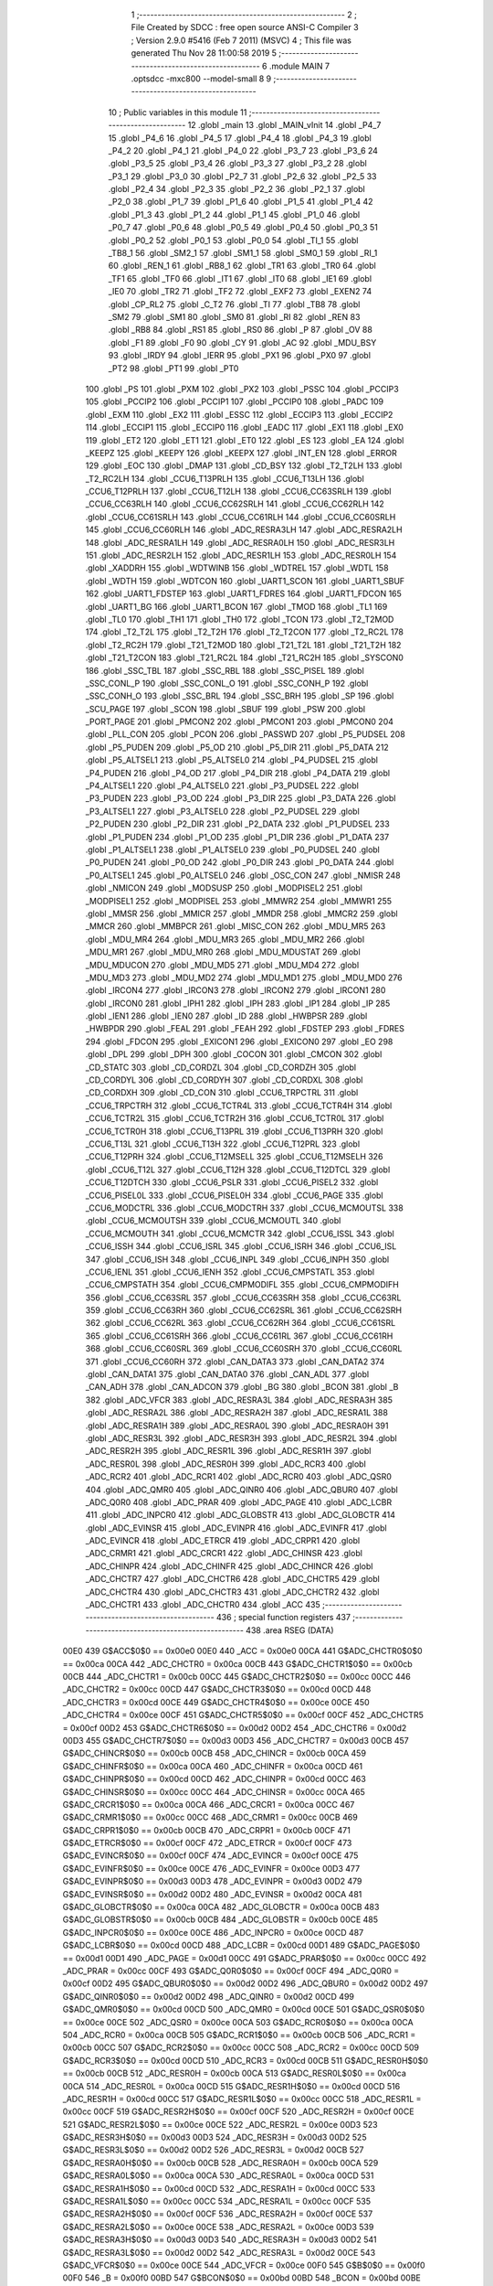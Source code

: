                               1 ;--------------------------------------------------------
                              2 ; File Created by SDCC : free open source ANSI-C Compiler
                              3 ; Version 2.9.0 #5416 (Feb  7 2011) (MSVC)
                              4 ; This file was generated Thu Nov 28 11:00:58 2019
                              5 ;--------------------------------------------------------
                              6 	.module MAIN
                              7 	.optsdcc -mxc800 --model-small
                              8 	
                              9 ;--------------------------------------------------------
                             10 ; Public variables in this module
                             11 ;--------------------------------------------------------
                             12 	.globl _main
                             13 	.globl _MAIN_vInit
                             14 	.globl _P4_7
                             15 	.globl _P4_6
                             16 	.globl _P4_5
                             17 	.globl _P4_4
                             18 	.globl _P4_3
                             19 	.globl _P4_2
                             20 	.globl _P4_1
                             21 	.globl _P4_0
                             22 	.globl _P3_7
                             23 	.globl _P3_6
                             24 	.globl _P3_5
                             25 	.globl _P3_4
                             26 	.globl _P3_3
                             27 	.globl _P3_2
                             28 	.globl _P3_1
                             29 	.globl _P3_0
                             30 	.globl _P2_7
                             31 	.globl _P2_6
                             32 	.globl _P2_5
                             33 	.globl _P2_4
                             34 	.globl _P2_3
                             35 	.globl _P2_2
                             36 	.globl _P2_1
                             37 	.globl _P2_0
                             38 	.globl _P1_7
                             39 	.globl _P1_6
                             40 	.globl _P1_5
                             41 	.globl _P1_4
                             42 	.globl _P1_3
                             43 	.globl _P1_2
                             44 	.globl _P1_1
                             45 	.globl _P1_0
                             46 	.globl _P0_7
                             47 	.globl _P0_6
                             48 	.globl _P0_5
                             49 	.globl _P0_4
                             50 	.globl _P0_3
                             51 	.globl _P0_2
                             52 	.globl _P0_1
                             53 	.globl _P0_0
                             54 	.globl _TI_1
                             55 	.globl _TB8_1
                             56 	.globl _SM2_1
                             57 	.globl _SM1_1
                             58 	.globl _SM0_1
                             59 	.globl _RI_1
                             60 	.globl _REN_1
                             61 	.globl _RB8_1
                             62 	.globl _TR1
                             63 	.globl _TR0
                             64 	.globl _TF1
                             65 	.globl _TF0
                             66 	.globl _IT1
                             67 	.globl _IT0
                             68 	.globl _IE1
                             69 	.globl _IE0
                             70 	.globl _TR2
                             71 	.globl _TF2
                             72 	.globl _EXF2
                             73 	.globl _EXEN2
                             74 	.globl _CP_RL2
                             75 	.globl _C_T2
                             76 	.globl _TI
                             77 	.globl _TB8
                             78 	.globl _SM2
                             79 	.globl _SM1
                             80 	.globl _SM0
                             81 	.globl _RI
                             82 	.globl _REN
                             83 	.globl _RB8
                             84 	.globl _RS1
                             85 	.globl _RS0
                             86 	.globl _P
                             87 	.globl _OV
                             88 	.globl _F1
                             89 	.globl _F0
                             90 	.globl _CY
                             91 	.globl _AC
                             92 	.globl _MDU_BSY
                             93 	.globl _IRDY
                             94 	.globl _IERR
                             95 	.globl _PX1
                             96 	.globl _PX0
                             97 	.globl _PT2
                             98 	.globl _PT1
                             99 	.globl _PT0
                            100 	.globl _PS
                            101 	.globl _PXM
                            102 	.globl _PX2
                            103 	.globl _PSSC
                            104 	.globl _PCCIP3
                            105 	.globl _PCCIP2
                            106 	.globl _PCCIP1
                            107 	.globl _PCCIP0
                            108 	.globl _PADC
                            109 	.globl _EXM
                            110 	.globl _EX2
                            111 	.globl _ESSC
                            112 	.globl _ECCIP3
                            113 	.globl _ECCIP2
                            114 	.globl _ECCIP1
                            115 	.globl _ECCIP0
                            116 	.globl _EADC
                            117 	.globl _EX1
                            118 	.globl _EX0
                            119 	.globl _ET2
                            120 	.globl _ET1
                            121 	.globl _ET0
                            122 	.globl _ES
                            123 	.globl _EA
                            124 	.globl _KEEPZ
                            125 	.globl _KEEPY
                            126 	.globl _KEEPX
                            127 	.globl _INT_EN
                            128 	.globl _ERROR
                            129 	.globl _EOC
                            130 	.globl _DMAP
                            131 	.globl _CD_BSY
                            132 	.globl _T2_T2LH
                            133 	.globl _T2_RC2LH
                            134 	.globl _CCU6_T13PRLH
                            135 	.globl _CCU6_T13LH
                            136 	.globl _CCU6_T12PRLH
                            137 	.globl _CCU6_T12LH
                            138 	.globl _CCU6_CC63SRLH
                            139 	.globl _CCU6_CC63RLH
                            140 	.globl _CCU6_CC62SRLH
                            141 	.globl _CCU6_CC62RLH
                            142 	.globl _CCU6_CC61SRLH
                            143 	.globl _CCU6_CC61RLH
                            144 	.globl _CCU6_CC60SRLH
                            145 	.globl _CCU6_CC60RLH
                            146 	.globl _ADC_RESRA3LH
                            147 	.globl _ADC_RESRA2LH
                            148 	.globl _ADC_RESRA1LH
                            149 	.globl _ADC_RESRA0LH
                            150 	.globl _ADC_RESR3LH
                            151 	.globl _ADC_RESR2LH
                            152 	.globl _ADC_RESR1LH
                            153 	.globl _ADC_RESR0LH
                            154 	.globl _XADDRH
                            155 	.globl _WDTWINB
                            156 	.globl _WDTREL
                            157 	.globl _WDTL
                            158 	.globl _WDTH
                            159 	.globl _WDTCON
                            160 	.globl _UART1_SCON
                            161 	.globl _UART1_SBUF
                            162 	.globl _UART1_FDSTEP
                            163 	.globl _UART1_FDRES
                            164 	.globl _UART1_FDCON
                            165 	.globl _UART1_BG
                            166 	.globl _UART1_BCON
                            167 	.globl _TMOD
                            168 	.globl _TL1
                            169 	.globl _TL0
                            170 	.globl _TH1
                            171 	.globl _TH0
                            172 	.globl _TCON
                            173 	.globl _T2_T2MOD
                            174 	.globl _T2_T2L
                            175 	.globl _T2_T2H
                            176 	.globl _T2_T2CON
                            177 	.globl _T2_RC2L
                            178 	.globl _T2_RC2H
                            179 	.globl _T21_T2MOD
                            180 	.globl _T21_T2L
                            181 	.globl _T21_T2H
                            182 	.globl _T21_T2CON
                            183 	.globl _T21_RC2L
                            184 	.globl _T21_RC2H
                            185 	.globl _SYSCON0
                            186 	.globl _SSC_TBL
                            187 	.globl _SSC_RBL
                            188 	.globl _SSC_PISEL
                            189 	.globl _SSC_CONL_P
                            190 	.globl _SSC_CONL_O
                            191 	.globl _SSC_CONH_P
                            192 	.globl _SSC_CONH_O
                            193 	.globl _SSC_BRL
                            194 	.globl _SSC_BRH
                            195 	.globl _SP
                            196 	.globl _SCU_PAGE
                            197 	.globl _SCON
                            198 	.globl _SBUF
                            199 	.globl _PSW
                            200 	.globl _PORT_PAGE
                            201 	.globl _PMCON2
                            202 	.globl _PMCON1
                            203 	.globl _PMCON0
                            204 	.globl _PLL_CON
                            205 	.globl _PCON
                            206 	.globl _PASSWD
                            207 	.globl _P5_PUDSEL
                            208 	.globl _P5_PUDEN
                            209 	.globl _P5_OD
                            210 	.globl _P5_DIR
                            211 	.globl _P5_DATA
                            212 	.globl _P5_ALTSEL1
                            213 	.globl _P5_ALTSEL0
                            214 	.globl _P4_PUDSEL
                            215 	.globl _P4_PUDEN
                            216 	.globl _P4_OD
                            217 	.globl _P4_DIR
                            218 	.globl _P4_DATA
                            219 	.globl _P4_ALTSEL1
                            220 	.globl _P4_ALTSEL0
                            221 	.globl _P3_PUDSEL
                            222 	.globl _P3_PUDEN
                            223 	.globl _P3_OD
                            224 	.globl _P3_DIR
                            225 	.globl _P3_DATA
                            226 	.globl _P3_ALTSEL1
                            227 	.globl _P3_ALTSEL0
                            228 	.globl _P2_PUDSEL
                            229 	.globl _P2_PUDEN
                            230 	.globl _P2_DIR
                            231 	.globl _P2_DATA
                            232 	.globl _P1_PUDSEL
                            233 	.globl _P1_PUDEN
                            234 	.globl _P1_OD
                            235 	.globl _P1_DIR
                            236 	.globl _P1_DATA
                            237 	.globl _P1_ALTSEL1
                            238 	.globl _P1_ALTSEL0
                            239 	.globl _P0_PUDSEL
                            240 	.globl _P0_PUDEN
                            241 	.globl _P0_OD
                            242 	.globl _P0_DIR
                            243 	.globl _P0_DATA
                            244 	.globl _P0_ALTSEL1
                            245 	.globl _P0_ALTSEL0
                            246 	.globl _OSC_CON
                            247 	.globl _NMISR
                            248 	.globl _NMICON
                            249 	.globl _MODSUSP
                            250 	.globl _MODPISEL2
                            251 	.globl _MODPISEL1
                            252 	.globl _MODPISEL
                            253 	.globl _MMWR2
                            254 	.globl _MMWR1
                            255 	.globl _MMSR
                            256 	.globl _MMICR
                            257 	.globl _MMDR
                            258 	.globl _MMCR2
                            259 	.globl _MMCR
                            260 	.globl _MMBPCR
                            261 	.globl _MISC_CON
                            262 	.globl _MDU_MR5
                            263 	.globl _MDU_MR4
                            264 	.globl _MDU_MR3
                            265 	.globl _MDU_MR2
                            266 	.globl _MDU_MR1
                            267 	.globl _MDU_MR0
                            268 	.globl _MDU_MDUSTAT
                            269 	.globl _MDU_MDUCON
                            270 	.globl _MDU_MD5
                            271 	.globl _MDU_MD4
                            272 	.globl _MDU_MD3
                            273 	.globl _MDU_MD2
                            274 	.globl _MDU_MD1
                            275 	.globl _MDU_MD0
                            276 	.globl _IRCON4
                            277 	.globl _IRCON3
                            278 	.globl _IRCON2
                            279 	.globl _IRCON1
                            280 	.globl _IRCON0
                            281 	.globl _IPH1
                            282 	.globl _IPH
                            283 	.globl _IP1
                            284 	.globl _IP
                            285 	.globl _IEN1
                            286 	.globl _IEN0
                            287 	.globl _ID
                            288 	.globl _HWBPSR
                            289 	.globl _HWBPDR
                            290 	.globl _FEAL
                            291 	.globl _FEAH
                            292 	.globl _FDSTEP
                            293 	.globl _FDRES
                            294 	.globl _FDCON
                            295 	.globl _EXICON1
                            296 	.globl _EXICON0
                            297 	.globl _EO
                            298 	.globl _DPL
                            299 	.globl _DPH
                            300 	.globl _COCON
                            301 	.globl _CMCON
                            302 	.globl _CD_STATC
                            303 	.globl _CD_CORDZL
                            304 	.globl _CD_CORDZH
                            305 	.globl _CD_CORDYL
                            306 	.globl _CD_CORDYH
                            307 	.globl _CD_CORDXL
                            308 	.globl _CD_CORDXH
                            309 	.globl _CD_CON
                            310 	.globl _CCU6_TRPCTRL
                            311 	.globl _CCU6_TRPCTRH
                            312 	.globl _CCU6_TCTR4L
                            313 	.globl _CCU6_TCTR4H
                            314 	.globl _CCU6_TCTR2L
                            315 	.globl _CCU6_TCTR2H
                            316 	.globl _CCU6_TCTR0L
                            317 	.globl _CCU6_TCTR0H
                            318 	.globl _CCU6_T13PRL
                            319 	.globl _CCU6_T13PRH
                            320 	.globl _CCU6_T13L
                            321 	.globl _CCU6_T13H
                            322 	.globl _CCU6_T12PRL
                            323 	.globl _CCU6_T12PRH
                            324 	.globl _CCU6_T12MSELL
                            325 	.globl _CCU6_T12MSELH
                            326 	.globl _CCU6_T12L
                            327 	.globl _CCU6_T12H
                            328 	.globl _CCU6_T12DTCL
                            329 	.globl _CCU6_T12DTCH
                            330 	.globl _CCU6_PSLR
                            331 	.globl _CCU6_PISEL2
                            332 	.globl _CCU6_PISEL0L
                            333 	.globl _CCU6_PISEL0H
                            334 	.globl _CCU6_PAGE
                            335 	.globl _CCU6_MODCTRL
                            336 	.globl _CCU6_MODCTRH
                            337 	.globl _CCU6_MCMOUTSL
                            338 	.globl _CCU6_MCMOUTSH
                            339 	.globl _CCU6_MCMOUTL
                            340 	.globl _CCU6_MCMOUTH
                            341 	.globl _CCU6_MCMCTR
                            342 	.globl _CCU6_ISSL
                            343 	.globl _CCU6_ISSH
                            344 	.globl _CCU6_ISRL
                            345 	.globl _CCU6_ISRH
                            346 	.globl _CCU6_ISL
                            347 	.globl _CCU6_ISH
                            348 	.globl _CCU6_INPL
                            349 	.globl _CCU6_INPH
                            350 	.globl _CCU6_IENL
                            351 	.globl _CCU6_IENH
                            352 	.globl _CCU6_CMPSTATL
                            353 	.globl _CCU6_CMPSTATH
                            354 	.globl _CCU6_CMPMODIFL
                            355 	.globl _CCU6_CMPMODIFH
                            356 	.globl _CCU6_CC63SRL
                            357 	.globl _CCU6_CC63SRH
                            358 	.globl _CCU6_CC63RL
                            359 	.globl _CCU6_CC63RH
                            360 	.globl _CCU6_CC62SRL
                            361 	.globl _CCU6_CC62SRH
                            362 	.globl _CCU6_CC62RL
                            363 	.globl _CCU6_CC62RH
                            364 	.globl _CCU6_CC61SRL
                            365 	.globl _CCU6_CC61SRH
                            366 	.globl _CCU6_CC61RL
                            367 	.globl _CCU6_CC61RH
                            368 	.globl _CCU6_CC60SRL
                            369 	.globl _CCU6_CC60SRH
                            370 	.globl _CCU6_CC60RL
                            371 	.globl _CCU6_CC60RH
                            372 	.globl _CAN_DATA3
                            373 	.globl _CAN_DATA2
                            374 	.globl _CAN_DATA1
                            375 	.globl _CAN_DATA0
                            376 	.globl _CAN_ADL
                            377 	.globl _CAN_ADH
                            378 	.globl _CAN_ADCON
                            379 	.globl _BG
                            380 	.globl _BCON
                            381 	.globl _B
                            382 	.globl _ADC_VFCR
                            383 	.globl _ADC_RESRA3L
                            384 	.globl _ADC_RESRA3H
                            385 	.globl _ADC_RESRA2L
                            386 	.globl _ADC_RESRA2H
                            387 	.globl _ADC_RESRA1L
                            388 	.globl _ADC_RESRA1H
                            389 	.globl _ADC_RESRA0L
                            390 	.globl _ADC_RESRA0H
                            391 	.globl _ADC_RESR3L
                            392 	.globl _ADC_RESR3H
                            393 	.globl _ADC_RESR2L
                            394 	.globl _ADC_RESR2H
                            395 	.globl _ADC_RESR1L
                            396 	.globl _ADC_RESR1H
                            397 	.globl _ADC_RESR0L
                            398 	.globl _ADC_RESR0H
                            399 	.globl _ADC_RCR3
                            400 	.globl _ADC_RCR2
                            401 	.globl _ADC_RCR1
                            402 	.globl _ADC_RCR0
                            403 	.globl _ADC_QSR0
                            404 	.globl _ADC_QMR0
                            405 	.globl _ADC_QINR0
                            406 	.globl _ADC_QBUR0
                            407 	.globl _ADC_Q0R0
                            408 	.globl _ADC_PRAR
                            409 	.globl _ADC_PAGE
                            410 	.globl _ADC_LCBR
                            411 	.globl _ADC_INPCR0
                            412 	.globl _ADC_GLOBSTR
                            413 	.globl _ADC_GLOBCTR
                            414 	.globl _ADC_EVINSR
                            415 	.globl _ADC_EVINPR
                            416 	.globl _ADC_EVINFR
                            417 	.globl _ADC_EVINCR
                            418 	.globl _ADC_ETRCR
                            419 	.globl _ADC_CRPR1
                            420 	.globl _ADC_CRMR1
                            421 	.globl _ADC_CRCR1
                            422 	.globl _ADC_CHINSR
                            423 	.globl _ADC_CHINPR
                            424 	.globl _ADC_CHINFR
                            425 	.globl _ADC_CHINCR
                            426 	.globl _ADC_CHCTR7
                            427 	.globl _ADC_CHCTR6
                            428 	.globl _ADC_CHCTR5
                            429 	.globl _ADC_CHCTR4
                            430 	.globl _ADC_CHCTR3
                            431 	.globl _ADC_CHCTR2
                            432 	.globl _ADC_CHCTR1
                            433 	.globl _ADC_CHCTR0
                            434 	.globl _ACC
                            435 ;--------------------------------------------------------
                            436 ; special function registers
                            437 ;--------------------------------------------------------
                            438 	.area RSEG    (DATA)
                    00E0    439 G$ACC$0$0 == 0x00e0
                    00E0    440 _ACC	=	0x00e0
                    00CA    441 G$ADC_CHCTR0$0$0 == 0x00ca
                    00CA    442 _ADC_CHCTR0	=	0x00ca
                    00CB    443 G$ADC_CHCTR1$0$0 == 0x00cb
                    00CB    444 _ADC_CHCTR1	=	0x00cb
                    00CC    445 G$ADC_CHCTR2$0$0 == 0x00cc
                    00CC    446 _ADC_CHCTR2	=	0x00cc
                    00CD    447 G$ADC_CHCTR3$0$0 == 0x00cd
                    00CD    448 _ADC_CHCTR3	=	0x00cd
                    00CE    449 G$ADC_CHCTR4$0$0 == 0x00ce
                    00CE    450 _ADC_CHCTR4	=	0x00ce
                    00CF    451 G$ADC_CHCTR5$0$0 == 0x00cf
                    00CF    452 _ADC_CHCTR5	=	0x00cf
                    00D2    453 G$ADC_CHCTR6$0$0 == 0x00d2
                    00D2    454 _ADC_CHCTR6	=	0x00d2
                    00D3    455 G$ADC_CHCTR7$0$0 == 0x00d3
                    00D3    456 _ADC_CHCTR7	=	0x00d3
                    00CB    457 G$ADC_CHINCR$0$0 == 0x00cb
                    00CB    458 _ADC_CHINCR	=	0x00cb
                    00CA    459 G$ADC_CHINFR$0$0 == 0x00ca
                    00CA    460 _ADC_CHINFR	=	0x00ca
                    00CD    461 G$ADC_CHINPR$0$0 == 0x00cd
                    00CD    462 _ADC_CHINPR	=	0x00cd
                    00CC    463 G$ADC_CHINSR$0$0 == 0x00cc
                    00CC    464 _ADC_CHINSR	=	0x00cc
                    00CA    465 G$ADC_CRCR1$0$0 == 0x00ca
                    00CA    466 _ADC_CRCR1	=	0x00ca
                    00CC    467 G$ADC_CRMR1$0$0 == 0x00cc
                    00CC    468 _ADC_CRMR1	=	0x00cc
                    00CB    469 G$ADC_CRPR1$0$0 == 0x00cb
                    00CB    470 _ADC_CRPR1	=	0x00cb
                    00CF    471 G$ADC_ETRCR$0$0 == 0x00cf
                    00CF    472 _ADC_ETRCR	=	0x00cf
                    00CF    473 G$ADC_EVINCR$0$0 == 0x00cf
                    00CF    474 _ADC_EVINCR	=	0x00cf
                    00CE    475 G$ADC_EVINFR$0$0 == 0x00ce
                    00CE    476 _ADC_EVINFR	=	0x00ce
                    00D3    477 G$ADC_EVINPR$0$0 == 0x00d3
                    00D3    478 _ADC_EVINPR	=	0x00d3
                    00D2    479 G$ADC_EVINSR$0$0 == 0x00d2
                    00D2    480 _ADC_EVINSR	=	0x00d2
                    00CA    481 G$ADC_GLOBCTR$0$0 == 0x00ca
                    00CA    482 _ADC_GLOBCTR	=	0x00ca
                    00CB    483 G$ADC_GLOBSTR$0$0 == 0x00cb
                    00CB    484 _ADC_GLOBSTR	=	0x00cb
                    00CE    485 G$ADC_INPCR0$0$0 == 0x00ce
                    00CE    486 _ADC_INPCR0	=	0x00ce
                    00CD    487 G$ADC_LCBR$0$0 == 0x00cd
                    00CD    488 _ADC_LCBR	=	0x00cd
                    00D1    489 G$ADC_PAGE$0$0 == 0x00d1
                    00D1    490 _ADC_PAGE	=	0x00d1
                    00CC    491 G$ADC_PRAR$0$0 == 0x00cc
                    00CC    492 _ADC_PRAR	=	0x00cc
                    00CF    493 G$ADC_Q0R0$0$0 == 0x00cf
                    00CF    494 _ADC_Q0R0	=	0x00cf
                    00D2    495 G$ADC_QBUR0$0$0 == 0x00d2
                    00D2    496 _ADC_QBUR0	=	0x00d2
                    00D2    497 G$ADC_QINR0$0$0 == 0x00d2
                    00D2    498 _ADC_QINR0	=	0x00d2
                    00CD    499 G$ADC_QMR0$0$0 == 0x00cd
                    00CD    500 _ADC_QMR0	=	0x00cd
                    00CE    501 G$ADC_QSR0$0$0 == 0x00ce
                    00CE    502 _ADC_QSR0	=	0x00ce
                    00CA    503 G$ADC_RCR0$0$0 == 0x00ca
                    00CA    504 _ADC_RCR0	=	0x00ca
                    00CB    505 G$ADC_RCR1$0$0 == 0x00cb
                    00CB    506 _ADC_RCR1	=	0x00cb
                    00CC    507 G$ADC_RCR2$0$0 == 0x00cc
                    00CC    508 _ADC_RCR2	=	0x00cc
                    00CD    509 G$ADC_RCR3$0$0 == 0x00cd
                    00CD    510 _ADC_RCR3	=	0x00cd
                    00CB    511 G$ADC_RESR0H$0$0 == 0x00cb
                    00CB    512 _ADC_RESR0H	=	0x00cb
                    00CA    513 G$ADC_RESR0L$0$0 == 0x00ca
                    00CA    514 _ADC_RESR0L	=	0x00ca
                    00CD    515 G$ADC_RESR1H$0$0 == 0x00cd
                    00CD    516 _ADC_RESR1H	=	0x00cd
                    00CC    517 G$ADC_RESR1L$0$0 == 0x00cc
                    00CC    518 _ADC_RESR1L	=	0x00cc
                    00CF    519 G$ADC_RESR2H$0$0 == 0x00cf
                    00CF    520 _ADC_RESR2H	=	0x00cf
                    00CE    521 G$ADC_RESR2L$0$0 == 0x00ce
                    00CE    522 _ADC_RESR2L	=	0x00ce
                    00D3    523 G$ADC_RESR3H$0$0 == 0x00d3
                    00D3    524 _ADC_RESR3H	=	0x00d3
                    00D2    525 G$ADC_RESR3L$0$0 == 0x00d2
                    00D2    526 _ADC_RESR3L	=	0x00d2
                    00CB    527 G$ADC_RESRA0H$0$0 == 0x00cb
                    00CB    528 _ADC_RESRA0H	=	0x00cb
                    00CA    529 G$ADC_RESRA0L$0$0 == 0x00ca
                    00CA    530 _ADC_RESRA0L	=	0x00ca
                    00CD    531 G$ADC_RESRA1H$0$0 == 0x00cd
                    00CD    532 _ADC_RESRA1H	=	0x00cd
                    00CC    533 G$ADC_RESRA1L$0$0 == 0x00cc
                    00CC    534 _ADC_RESRA1L	=	0x00cc
                    00CF    535 G$ADC_RESRA2H$0$0 == 0x00cf
                    00CF    536 _ADC_RESRA2H	=	0x00cf
                    00CE    537 G$ADC_RESRA2L$0$0 == 0x00ce
                    00CE    538 _ADC_RESRA2L	=	0x00ce
                    00D3    539 G$ADC_RESRA3H$0$0 == 0x00d3
                    00D3    540 _ADC_RESRA3H	=	0x00d3
                    00D2    541 G$ADC_RESRA3L$0$0 == 0x00d2
                    00D2    542 _ADC_RESRA3L	=	0x00d2
                    00CE    543 G$ADC_VFCR$0$0 == 0x00ce
                    00CE    544 _ADC_VFCR	=	0x00ce
                    00F0    545 G$B$0$0 == 0x00f0
                    00F0    546 _B	=	0x00f0
                    00BD    547 G$BCON$0$0 == 0x00bd
                    00BD    548 _BCON	=	0x00bd
                    00BE    549 G$BG$0$0 == 0x00be
                    00BE    550 _BG	=	0x00be
                    00D8    551 G$CAN_ADCON$0$0 == 0x00d8
                    00D8    552 _CAN_ADCON	=	0x00d8
                    00DA    553 G$CAN_ADH$0$0 == 0x00da
                    00DA    554 _CAN_ADH	=	0x00da
                    00D9    555 G$CAN_ADL$0$0 == 0x00d9
                    00D9    556 _CAN_ADL	=	0x00d9
                    00DB    557 G$CAN_DATA0$0$0 == 0x00db
                    00DB    558 _CAN_DATA0	=	0x00db
                    00DC    559 G$CAN_DATA1$0$0 == 0x00dc
                    00DC    560 _CAN_DATA1	=	0x00dc
                    00DD    561 G$CAN_DATA2$0$0 == 0x00dd
                    00DD    562 _CAN_DATA2	=	0x00dd
                    00DE    563 G$CAN_DATA3$0$0 == 0x00de
                    00DE    564 _CAN_DATA3	=	0x00de
                    00FB    565 G$CCU6_CC60RH$0$0 == 0x00fb
                    00FB    566 _CCU6_CC60RH	=	0x00fb
                    00FA    567 G$CCU6_CC60RL$0$0 == 0x00fa
                    00FA    568 _CCU6_CC60RL	=	0x00fa
                    00FB    569 G$CCU6_CC60SRH$0$0 == 0x00fb
                    00FB    570 _CCU6_CC60SRH	=	0x00fb
                    00FA    571 G$CCU6_CC60SRL$0$0 == 0x00fa
                    00FA    572 _CCU6_CC60SRL	=	0x00fa
                    00FD    573 G$CCU6_CC61RH$0$0 == 0x00fd
                    00FD    574 _CCU6_CC61RH	=	0x00fd
                    00FC    575 G$CCU6_CC61RL$0$0 == 0x00fc
                    00FC    576 _CCU6_CC61RL	=	0x00fc
                    00FD    577 G$CCU6_CC61SRH$0$0 == 0x00fd
                    00FD    578 _CCU6_CC61SRH	=	0x00fd
                    00FC    579 G$CCU6_CC61SRL$0$0 == 0x00fc
                    00FC    580 _CCU6_CC61SRL	=	0x00fc
                    00FF    581 G$CCU6_CC62RH$0$0 == 0x00ff
                    00FF    582 _CCU6_CC62RH	=	0x00ff
                    00FE    583 G$CCU6_CC62RL$0$0 == 0x00fe
                    00FE    584 _CCU6_CC62RL	=	0x00fe
                    00FF    585 G$CCU6_CC62SRH$0$0 == 0x00ff
                    00FF    586 _CCU6_CC62SRH	=	0x00ff
                    00FE    587 G$CCU6_CC62SRL$0$0 == 0x00fe
                    00FE    588 _CCU6_CC62SRL	=	0x00fe
                    009B    589 G$CCU6_CC63RH$0$0 == 0x009b
                    009B    590 _CCU6_CC63RH	=	0x009b
                    009A    591 G$CCU6_CC63RL$0$0 == 0x009a
                    009A    592 _CCU6_CC63RL	=	0x009a
                    009B    593 G$CCU6_CC63SRH$0$0 == 0x009b
                    009B    594 _CCU6_CC63SRH	=	0x009b
                    009A    595 G$CCU6_CC63SRL$0$0 == 0x009a
                    009A    596 _CCU6_CC63SRL	=	0x009a
                    00A7    597 G$CCU6_CMPMODIFH$0$0 == 0x00a7
                    00A7    598 _CCU6_CMPMODIFH	=	0x00a7
                    00A6    599 G$CCU6_CMPMODIFL$0$0 == 0x00a6
                    00A6    600 _CCU6_CMPMODIFL	=	0x00a6
                    00FF    601 G$CCU6_CMPSTATH$0$0 == 0x00ff
                    00FF    602 _CCU6_CMPSTATH	=	0x00ff
                    00FE    603 G$CCU6_CMPSTATL$0$0 == 0x00fe
                    00FE    604 _CCU6_CMPSTATL	=	0x00fe
                    009D    605 G$CCU6_IENH$0$0 == 0x009d
                    009D    606 _CCU6_IENH	=	0x009d
                    009C    607 G$CCU6_IENL$0$0 == 0x009c
                    009C    608 _CCU6_IENL	=	0x009c
                    009F    609 G$CCU6_INPH$0$0 == 0x009f
                    009F    610 _CCU6_INPH	=	0x009f
                    009E    611 G$CCU6_INPL$0$0 == 0x009e
                    009E    612 _CCU6_INPL	=	0x009e
                    009D    613 G$CCU6_ISH$0$0 == 0x009d
                    009D    614 _CCU6_ISH	=	0x009d
                    009C    615 G$CCU6_ISL$0$0 == 0x009c
                    009C    616 _CCU6_ISL	=	0x009c
                    00A5    617 G$CCU6_ISRH$0$0 == 0x00a5
                    00A5    618 _CCU6_ISRH	=	0x00a5
                    00A4    619 G$CCU6_ISRL$0$0 == 0x00a4
                    00A4    620 _CCU6_ISRL	=	0x00a4
                    00A5    621 G$CCU6_ISSH$0$0 == 0x00a5
                    00A5    622 _CCU6_ISSH	=	0x00a5
                    00A4    623 G$CCU6_ISSL$0$0 == 0x00a4
                    00A4    624 _CCU6_ISSL	=	0x00a4
                    00A7    625 G$CCU6_MCMCTR$0$0 == 0x00a7
                    00A7    626 _CCU6_MCMCTR	=	0x00a7
                    009B    627 G$CCU6_MCMOUTH$0$0 == 0x009b
                    009B    628 _CCU6_MCMOUTH	=	0x009b
                    009A    629 G$CCU6_MCMOUTL$0$0 == 0x009a
                    009A    630 _CCU6_MCMOUTL	=	0x009a
                    009F    631 G$CCU6_MCMOUTSH$0$0 == 0x009f
                    009F    632 _CCU6_MCMOUTSH	=	0x009f
                    009E    633 G$CCU6_MCMOUTSL$0$0 == 0x009e
                    009E    634 _CCU6_MCMOUTSL	=	0x009e
                    00FD    635 G$CCU6_MODCTRH$0$0 == 0x00fd
                    00FD    636 _CCU6_MODCTRH	=	0x00fd
                    00FC    637 G$CCU6_MODCTRL$0$0 == 0x00fc
                    00FC    638 _CCU6_MODCTRL	=	0x00fc
                    00A3    639 G$CCU6_PAGE$0$0 == 0x00a3
                    00A3    640 _CCU6_PAGE	=	0x00a3
                    009F    641 G$CCU6_PISEL0H$0$0 == 0x009f
                    009F    642 _CCU6_PISEL0H	=	0x009f
                    009E    643 G$CCU6_PISEL0L$0$0 == 0x009e
                    009E    644 _CCU6_PISEL0L	=	0x009e
                    00A4    645 G$CCU6_PISEL2$0$0 == 0x00a4
                    00A4    646 _CCU6_PISEL2	=	0x00a4
                    00A6    647 G$CCU6_PSLR$0$0 == 0x00a6
                    00A6    648 _CCU6_PSLR	=	0x00a6
                    00A5    649 G$CCU6_T12DTCH$0$0 == 0x00a5
                    00A5    650 _CCU6_T12DTCH	=	0x00a5
                    00A4    651 G$CCU6_T12DTCL$0$0 == 0x00a4
                    00A4    652 _CCU6_T12DTCL	=	0x00a4
                    00FB    653 G$CCU6_T12H$0$0 == 0x00fb
                    00FB    654 _CCU6_T12H	=	0x00fb
                    00FA    655 G$CCU6_T12L$0$0 == 0x00fa
                    00FA    656 _CCU6_T12L	=	0x00fa
                    009B    657 G$CCU6_T12MSELH$0$0 == 0x009b
                    009B    658 _CCU6_T12MSELH	=	0x009b
                    009A    659 G$CCU6_T12MSELL$0$0 == 0x009a
                    009A    660 _CCU6_T12MSELL	=	0x009a
                    009D    661 G$CCU6_T12PRH$0$0 == 0x009d
                    009D    662 _CCU6_T12PRH	=	0x009d
                    009C    663 G$CCU6_T12PRL$0$0 == 0x009c
                    009C    664 _CCU6_T12PRL	=	0x009c
                    00FD    665 G$CCU6_T13H$0$0 == 0x00fd
                    00FD    666 _CCU6_T13H	=	0x00fd
                    00FC    667 G$CCU6_T13L$0$0 == 0x00fc
                    00FC    668 _CCU6_T13L	=	0x00fc
                    009F    669 G$CCU6_T13PRH$0$0 == 0x009f
                    009F    670 _CCU6_T13PRH	=	0x009f
                    009E    671 G$CCU6_T13PRL$0$0 == 0x009e
                    009E    672 _CCU6_T13PRL	=	0x009e
                    00A7    673 G$CCU6_TCTR0H$0$0 == 0x00a7
                    00A7    674 _CCU6_TCTR0H	=	0x00a7
                    00A6    675 G$CCU6_TCTR0L$0$0 == 0x00a6
                    00A6    676 _CCU6_TCTR0L	=	0x00a6
                    00FB    677 G$CCU6_TCTR2H$0$0 == 0x00fb
                    00FB    678 _CCU6_TCTR2H	=	0x00fb
                    00FA    679 G$CCU6_TCTR2L$0$0 == 0x00fa
                    00FA    680 _CCU6_TCTR2L	=	0x00fa
                    009D    681 G$CCU6_TCTR4H$0$0 == 0x009d
                    009D    682 _CCU6_TCTR4H	=	0x009d
                    009C    683 G$CCU6_TCTR4L$0$0 == 0x009c
                    009C    684 _CCU6_TCTR4L	=	0x009c
                    00FF    685 G$CCU6_TRPCTRH$0$0 == 0x00ff
                    00FF    686 _CCU6_TRPCTRH	=	0x00ff
                    00FE    687 G$CCU6_TRPCTRL$0$0 == 0x00fe
                    00FE    688 _CCU6_TRPCTRL	=	0x00fe
                    00A1    689 G$CD_CON$0$0 == 0x00a1
                    00A1    690 _CD_CON	=	0x00a1
                    009B    691 G$CD_CORDXH$0$0 == 0x009b
                    009B    692 _CD_CORDXH	=	0x009b
                    009A    693 G$CD_CORDXL$0$0 == 0x009a
                    009A    694 _CD_CORDXL	=	0x009a
                    009D    695 G$CD_CORDYH$0$0 == 0x009d
                    009D    696 _CD_CORDYH	=	0x009d
                    009C    697 G$CD_CORDYL$0$0 == 0x009c
                    009C    698 _CD_CORDYL	=	0x009c
                    009F    699 G$CD_CORDZH$0$0 == 0x009f
                    009F    700 _CD_CORDZH	=	0x009f
                    009E    701 G$CD_CORDZL$0$0 == 0x009e
                    009E    702 _CD_CORDZL	=	0x009e
                    00A0    703 G$CD_STATC$0$0 == 0x00a0
                    00A0    704 _CD_STATC	=	0x00a0
                    00BA    705 G$CMCON$0$0 == 0x00ba
                    00BA    706 _CMCON	=	0x00ba
                    00BE    707 G$COCON$0$0 == 0x00be
                    00BE    708 _COCON	=	0x00be
                    0083    709 G$DPH$0$0 == 0x0083
                    0083    710 _DPH	=	0x0083
                    0082    711 G$DPL$0$0 == 0x0082
                    0082    712 _DPL	=	0x0082
                    00A2    713 G$EO$0$0 == 0x00a2
                    00A2    714 _EO	=	0x00a2
                    00B7    715 G$EXICON0$0$0 == 0x00b7
                    00B7    716 _EXICON0	=	0x00b7
                    00BA    717 G$EXICON1$0$0 == 0x00ba
                    00BA    718 _EXICON1	=	0x00ba
                    00E9    719 G$FDCON$0$0 == 0x00e9
                    00E9    720 _FDCON	=	0x00e9
                    00EB    721 G$FDRES$0$0 == 0x00eb
                    00EB    722 _FDRES	=	0x00eb
                    00EA    723 G$FDSTEP$0$0 == 0x00ea
                    00EA    724 _FDSTEP	=	0x00ea
                    00BD    725 G$FEAH$0$0 == 0x00bd
                    00BD    726 _FEAH	=	0x00bd
                    00BC    727 G$FEAL$0$0 == 0x00bc
                    00BC    728 _FEAL	=	0x00bc
                    00F7    729 G$HWBPDR$0$0 == 0x00f7
                    00F7    730 _HWBPDR	=	0x00f7
                    00F6    731 G$HWBPSR$0$0 == 0x00f6
                    00F6    732 _HWBPSR	=	0x00f6
                    00B3    733 G$ID$0$0 == 0x00b3
                    00B3    734 _ID	=	0x00b3
                    00A8    735 G$IEN0$0$0 == 0x00a8
                    00A8    736 _IEN0	=	0x00a8
                    00E8    737 G$IEN1$0$0 == 0x00e8
                    00E8    738 _IEN1	=	0x00e8
                    00B8    739 G$IP$0$0 == 0x00b8
                    00B8    740 _IP	=	0x00b8
                    00F8    741 G$IP1$0$0 == 0x00f8
                    00F8    742 _IP1	=	0x00f8
                    00B9    743 G$IPH$0$0 == 0x00b9
                    00B9    744 _IPH	=	0x00b9
                    00F9    745 G$IPH1$0$0 == 0x00f9
                    00F9    746 _IPH1	=	0x00f9
                    00B4    747 G$IRCON0$0$0 == 0x00b4
                    00B4    748 _IRCON0	=	0x00b4
                    00B5    749 G$IRCON1$0$0 == 0x00b5
                    00B5    750 _IRCON1	=	0x00b5
                    00B6    751 G$IRCON2$0$0 == 0x00b6
                    00B6    752 _IRCON2	=	0x00b6
                    00B4    753 G$IRCON3$0$0 == 0x00b4
                    00B4    754 _IRCON3	=	0x00b4
                    00B5    755 G$IRCON4$0$0 == 0x00b5
                    00B5    756 _IRCON4	=	0x00b5
                    00B2    757 G$MDU_MD0$0$0 == 0x00b2
                    00B2    758 _MDU_MD0	=	0x00b2
                    00B3    759 G$MDU_MD1$0$0 == 0x00b3
                    00B3    760 _MDU_MD1	=	0x00b3
                    00B4    761 G$MDU_MD2$0$0 == 0x00b4
                    00B4    762 _MDU_MD2	=	0x00b4
                    00B5    763 G$MDU_MD3$0$0 == 0x00b5
                    00B5    764 _MDU_MD3	=	0x00b5
                    00B6    765 G$MDU_MD4$0$0 == 0x00b6
                    00B6    766 _MDU_MD4	=	0x00b6
                    00B7    767 G$MDU_MD5$0$0 == 0x00b7
                    00B7    768 _MDU_MD5	=	0x00b7
                    00B1    769 G$MDU_MDUCON$0$0 == 0x00b1
                    00B1    770 _MDU_MDUCON	=	0x00b1
                    00B0    771 G$MDU_MDUSTAT$0$0 == 0x00b0
                    00B0    772 _MDU_MDUSTAT	=	0x00b0
                    00B2    773 G$MDU_MR0$0$0 == 0x00b2
                    00B2    774 _MDU_MR0	=	0x00b2
                    00B3    775 G$MDU_MR1$0$0 == 0x00b3
                    00B3    776 _MDU_MR1	=	0x00b3
                    00B4    777 G$MDU_MR2$0$0 == 0x00b4
                    00B4    778 _MDU_MR2	=	0x00b4
                    00B5    779 G$MDU_MR3$0$0 == 0x00b5
                    00B5    780 _MDU_MR3	=	0x00b5
                    00B6    781 G$MDU_MR4$0$0 == 0x00b6
                    00B6    782 _MDU_MR4	=	0x00b6
                    00B7    783 G$MDU_MR5$0$0 == 0x00b7
                    00B7    784 _MDU_MR5	=	0x00b7
                    00E9    785 G$MISC_CON$0$0 == 0x00e9
                    00E9    786 _MISC_CON	=	0x00e9
                    00F3    787 G$MMBPCR$0$0 == 0x00f3
                    00F3    788 _MMBPCR	=	0x00f3
                    00F1    789 G$MMCR$0$0 == 0x00f1
                    00F1    790 _MMCR	=	0x00f1
                    00E9    791 G$MMCR2$0$0 == 0x00e9
                    00E9    792 _MMCR2	=	0x00e9
                    00F5    793 G$MMDR$0$0 == 0x00f5
                    00F5    794 _MMDR	=	0x00f5
                    00F4    795 G$MMICR$0$0 == 0x00f4
                    00F4    796 _MMICR	=	0x00f4
                    00F2    797 G$MMSR$0$0 == 0x00f2
                    00F2    798 _MMSR	=	0x00f2
                    00EB    799 G$MMWR1$0$0 == 0x00eb
                    00EB    800 _MMWR1	=	0x00eb
                    00EC    801 G$MMWR2$0$0 == 0x00ec
                    00EC    802 _MMWR2	=	0x00ec
                    00B3    803 G$MODPISEL$0$0 == 0x00b3
                    00B3    804 _MODPISEL	=	0x00b3
                    00B7    805 G$MODPISEL1$0$0 == 0x00b7
                    00B7    806 _MODPISEL1	=	0x00b7
                    00BA    807 G$MODPISEL2$0$0 == 0x00ba
                    00BA    808 _MODPISEL2	=	0x00ba
                    00BD    809 G$MODSUSP$0$0 == 0x00bd
                    00BD    810 _MODSUSP	=	0x00bd
                    00BB    811 G$NMICON$0$0 == 0x00bb
                    00BB    812 _NMICON	=	0x00bb
                    00BC    813 G$NMISR$0$0 == 0x00bc
                    00BC    814 _NMISR	=	0x00bc
                    00B6    815 G$OSC_CON$0$0 == 0x00b6
                    00B6    816 _OSC_CON	=	0x00b6
                    0080    817 G$P0_ALTSEL0$0$0 == 0x0080
                    0080    818 _P0_ALTSEL0	=	0x0080
                    0086    819 G$P0_ALTSEL1$0$0 == 0x0086
                    0086    820 _P0_ALTSEL1	=	0x0086
                    0080    821 G$P0_DATA$0$0 == 0x0080
                    0080    822 _P0_DATA	=	0x0080
                    0086    823 G$P0_DIR$0$0 == 0x0086
                    0086    824 _P0_DIR	=	0x0086
                    0080    825 G$P0_OD$0$0 == 0x0080
                    0080    826 _P0_OD	=	0x0080
                    0086    827 G$P0_PUDEN$0$0 == 0x0086
                    0086    828 _P0_PUDEN	=	0x0086
                    0080    829 G$P0_PUDSEL$0$0 == 0x0080
                    0080    830 _P0_PUDSEL	=	0x0080
                    0090    831 G$P1_ALTSEL0$0$0 == 0x0090
                    0090    832 _P1_ALTSEL0	=	0x0090
                    0091    833 G$P1_ALTSEL1$0$0 == 0x0091
                    0091    834 _P1_ALTSEL1	=	0x0091
                    0090    835 G$P1_DATA$0$0 == 0x0090
                    0090    836 _P1_DATA	=	0x0090
                    0091    837 G$P1_DIR$0$0 == 0x0091
                    0091    838 _P1_DIR	=	0x0091
                    0090    839 G$P1_OD$0$0 == 0x0090
                    0090    840 _P1_OD	=	0x0090
                    0091    841 G$P1_PUDEN$0$0 == 0x0091
                    0091    842 _P1_PUDEN	=	0x0091
                    0090    843 G$P1_PUDSEL$0$0 == 0x0090
                    0090    844 _P1_PUDSEL	=	0x0090
                    00A0    845 G$P2_DATA$0$0 == 0x00a0
                    00A0    846 _P2_DATA	=	0x00a0
                    00A1    847 G$P2_DIR$0$0 == 0x00a1
                    00A1    848 _P2_DIR	=	0x00a1
                    00A1    849 G$P2_PUDEN$0$0 == 0x00a1
                    00A1    850 _P2_PUDEN	=	0x00a1
                    00A0    851 G$P2_PUDSEL$0$0 == 0x00a0
                    00A0    852 _P2_PUDSEL	=	0x00a0
                    00B0    853 G$P3_ALTSEL0$0$0 == 0x00b0
                    00B0    854 _P3_ALTSEL0	=	0x00b0
                    00B1    855 G$P3_ALTSEL1$0$0 == 0x00b1
                    00B1    856 _P3_ALTSEL1	=	0x00b1
                    00B0    857 G$P3_DATA$0$0 == 0x00b0
                    00B0    858 _P3_DATA	=	0x00b0
                    00B1    859 G$P3_DIR$0$0 == 0x00b1
                    00B1    860 _P3_DIR	=	0x00b1
                    00B0    861 G$P3_OD$0$0 == 0x00b0
                    00B0    862 _P3_OD	=	0x00b0
                    00B1    863 G$P3_PUDEN$0$0 == 0x00b1
                    00B1    864 _P3_PUDEN	=	0x00b1
                    00B0    865 G$P3_PUDSEL$0$0 == 0x00b0
                    00B0    866 _P3_PUDSEL	=	0x00b0
                    00C8    867 G$P4_ALTSEL0$0$0 == 0x00c8
                    00C8    868 _P4_ALTSEL0	=	0x00c8
                    00C9    869 G$P4_ALTSEL1$0$0 == 0x00c9
                    00C9    870 _P4_ALTSEL1	=	0x00c9
                    00C8    871 G$P4_DATA$0$0 == 0x00c8
                    00C8    872 _P4_DATA	=	0x00c8
                    00C9    873 G$P4_DIR$0$0 == 0x00c9
                    00C9    874 _P4_DIR	=	0x00c9
                    00C8    875 G$P4_OD$0$0 == 0x00c8
                    00C8    876 _P4_OD	=	0x00c8
                    00C9    877 G$P4_PUDEN$0$0 == 0x00c9
                    00C9    878 _P4_PUDEN	=	0x00c9
                    00C8    879 G$P4_PUDSEL$0$0 == 0x00c8
                    00C8    880 _P4_PUDSEL	=	0x00c8
                    0092    881 G$P5_ALTSEL0$0$0 == 0x0092
                    0092    882 _P5_ALTSEL0	=	0x0092
                    0093    883 G$P5_ALTSEL1$0$0 == 0x0093
                    0093    884 _P5_ALTSEL1	=	0x0093
                    0092    885 G$P5_DATA$0$0 == 0x0092
                    0092    886 _P5_DATA	=	0x0092
                    0093    887 G$P5_DIR$0$0 == 0x0093
                    0093    888 _P5_DIR	=	0x0093
                    0092    889 G$P5_OD$0$0 == 0x0092
                    0092    890 _P5_OD	=	0x0092
                    0093    891 G$P5_PUDEN$0$0 == 0x0093
                    0093    892 _P5_PUDEN	=	0x0093
                    0092    893 G$P5_PUDSEL$0$0 == 0x0092
                    0092    894 _P5_PUDSEL	=	0x0092
                    00BB    895 G$PASSWD$0$0 == 0x00bb
                    00BB    896 _PASSWD	=	0x00bb
                    0087    897 G$PCON$0$0 == 0x0087
                    0087    898 _PCON	=	0x0087
                    00B7    899 G$PLL_CON$0$0 == 0x00b7
                    00B7    900 _PLL_CON	=	0x00b7
                    00B4    901 G$PMCON0$0$0 == 0x00b4
                    00B4    902 _PMCON0	=	0x00b4
                    00B5    903 G$PMCON1$0$0 == 0x00b5
                    00B5    904 _PMCON1	=	0x00b5
                    00BB    905 G$PMCON2$0$0 == 0x00bb
                    00BB    906 _PMCON2	=	0x00bb
                    00B2    907 G$PORT_PAGE$0$0 == 0x00b2
                    00B2    908 _PORT_PAGE	=	0x00b2
                    00D0    909 G$PSW$0$0 == 0x00d0
                    00D0    910 _PSW	=	0x00d0
                    0099    911 G$SBUF$0$0 == 0x0099
                    0099    912 _SBUF	=	0x0099
                    0098    913 G$SCON$0$0 == 0x0098
                    0098    914 _SCON	=	0x0098
                    00BF    915 G$SCU_PAGE$0$0 == 0x00bf
                    00BF    916 _SCU_PAGE	=	0x00bf
                    0081    917 G$SP$0$0 == 0x0081
                    0081    918 _SP	=	0x0081
                    00AF    919 G$SSC_BRH$0$0 == 0x00af
                    00AF    920 _SSC_BRH	=	0x00af
                    00AE    921 G$SSC_BRL$0$0 == 0x00ae
                    00AE    922 _SSC_BRL	=	0x00ae
                    00AB    923 G$SSC_CONH_O$0$0 == 0x00ab
                    00AB    924 _SSC_CONH_O	=	0x00ab
                    00AB    925 G$SSC_CONH_P$0$0 == 0x00ab
                    00AB    926 _SSC_CONH_P	=	0x00ab
                    00AA    927 G$SSC_CONL_O$0$0 == 0x00aa
                    00AA    928 _SSC_CONL_O	=	0x00aa
                    00AA    929 G$SSC_CONL_P$0$0 == 0x00aa
                    00AA    930 _SSC_CONL_P	=	0x00aa
                    00A9    931 G$SSC_PISEL$0$0 == 0x00a9
                    00A9    932 _SSC_PISEL	=	0x00a9
                    00AD    933 G$SSC_RBL$0$0 == 0x00ad
                    00AD    934 _SSC_RBL	=	0x00ad
                    00AC    935 G$SSC_TBL$0$0 == 0x00ac
                    00AC    936 _SSC_TBL	=	0x00ac
                    008F    937 G$SYSCON0$0$0 == 0x008f
                    008F    938 _SYSCON0	=	0x008f
                    00C3    939 G$T21_RC2H$0$0 == 0x00c3
                    00C3    940 _T21_RC2H	=	0x00c3
                    00C2    941 G$T21_RC2L$0$0 == 0x00c2
                    00C2    942 _T21_RC2L	=	0x00c2
                    00C0    943 G$T21_T2CON$0$0 == 0x00c0
                    00C0    944 _T21_T2CON	=	0x00c0
                    00C5    945 G$T21_T2H$0$0 == 0x00c5
                    00C5    946 _T21_T2H	=	0x00c5
                    00C4    947 G$T21_T2L$0$0 == 0x00c4
                    00C4    948 _T21_T2L	=	0x00c4
                    00C1    949 G$T21_T2MOD$0$0 == 0x00c1
                    00C1    950 _T21_T2MOD	=	0x00c1
                    00C3    951 G$T2_RC2H$0$0 == 0x00c3
                    00C3    952 _T2_RC2H	=	0x00c3
                    00C2    953 G$T2_RC2L$0$0 == 0x00c2
                    00C2    954 _T2_RC2L	=	0x00c2
                    00C0    955 G$T2_T2CON$0$0 == 0x00c0
                    00C0    956 _T2_T2CON	=	0x00c0
                    00C5    957 G$T2_T2H$0$0 == 0x00c5
                    00C5    958 _T2_T2H	=	0x00c5
                    00C4    959 G$T2_T2L$0$0 == 0x00c4
                    00C4    960 _T2_T2L	=	0x00c4
                    00C1    961 G$T2_T2MOD$0$0 == 0x00c1
                    00C1    962 _T2_T2MOD	=	0x00c1
                    0088    963 G$TCON$0$0 == 0x0088
                    0088    964 _TCON	=	0x0088
                    008C    965 G$TH0$0$0 == 0x008c
                    008C    966 _TH0	=	0x008c
                    008D    967 G$TH1$0$0 == 0x008d
                    008D    968 _TH1	=	0x008d
                    008A    969 G$TL0$0$0 == 0x008a
                    008A    970 _TL0	=	0x008a
                    008B    971 G$TL1$0$0 == 0x008b
                    008B    972 _TL1	=	0x008b
                    0089    973 G$TMOD$0$0 == 0x0089
                    0089    974 _TMOD	=	0x0089
                    00CA    975 G$UART1_BCON$0$0 == 0x00ca
                    00CA    976 _UART1_BCON	=	0x00ca
                    00CB    977 G$UART1_BG$0$0 == 0x00cb
                    00CB    978 _UART1_BG	=	0x00cb
                    00CC    979 G$UART1_FDCON$0$0 == 0x00cc
                    00CC    980 _UART1_FDCON	=	0x00cc
                    00CE    981 G$UART1_FDRES$0$0 == 0x00ce
                    00CE    982 _UART1_FDRES	=	0x00ce
                    00CD    983 G$UART1_FDSTEP$0$0 == 0x00cd
                    00CD    984 _UART1_FDSTEP	=	0x00cd
                    00C9    985 G$UART1_SBUF$0$0 == 0x00c9
                    00C9    986 _UART1_SBUF	=	0x00c9
                    00C8    987 G$UART1_SCON$0$0 == 0x00c8
                    00C8    988 _UART1_SCON	=	0x00c8
                    00BB    989 G$WDTCON$0$0 == 0x00bb
                    00BB    990 _WDTCON	=	0x00bb
                    00BF    991 G$WDTH$0$0 == 0x00bf
                    00BF    992 _WDTH	=	0x00bf
                    00BE    993 G$WDTL$0$0 == 0x00be
                    00BE    994 _WDTL	=	0x00be
                    00BC    995 G$WDTREL$0$0 == 0x00bc
                    00BC    996 _WDTREL	=	0x00bc
                    00BD    997 G$WDTWINB$0$0 == 0x00bd
                    00BD    998 _WDTWINB	=	0x00bd
                    00B3    999 G$XADDRH$0$0 == 0x00b3
                    00B3   1000 _XADDRH	=	0x00b3
                    CBCA   1001 G$ADC_RESR0LH$0$0 == 0xcbca
                    CBCA   1002 _ADC_RESR0LH	=	0xcbca
                    CDCC   1003 G$ADC_RESR1LH$0$0 == 0xcdcc
                    CDCC   1004 _ADC_RESR1LH	=	0xcdcc
                    CFCE   1005 G$ADC_RESR2LH$0$0 == 0xcfce
                    CFCE   1006 _ADC_RESR2LH	=	0xcfce
                    D3D2   1007 G$ADC_RESR3LH$0$0 == 0xd3d2
                    D3D2   1008 _ADC_RESR3LH	=	0xd3d2
                    CBCA   1009 G$ADC_RESRA0LH$0$0 == 0xcbca
                    CBCA   1010 _ADC_RESRA0LH	=	0xcbca
                    CDCC   1011 G$ADC_RESRA1LH$0$0 == 0xcdcc
                    CDCC   1012 _ADC_RESRA1LH	=	0xcdcc
                    CFCE   1013 G$ADC_RESRA2LH$0$0 == 0xcfce
                    CFCE   1014 _ADC_RESRA2LH	=	0xcfce
                    D3D2   1015 G$ADC_RESRA3LH$0$0 == 0xd3d2
                    D3D2   1016 _ADC_RESRA3LH	=	0xd3d2
                    FBFA   1017 G$CCU6_CC60RLH$0$0 == 0xfbfa
                    FBFA   1018 _CCU6_CC60RLH	=	0xfbfa
                    FBFA   1019 G$CCU6_CC60SRLH$0$0 == 0xfbfa
                    FBFA   1020 _CCU6_CC60SRLH	=	0xfbfa
                    FDFC   1021 G$CCU6_CC61RLH$0$0 == 0xfdfc
                    FDFC   1022 _CCU6_CC61RLH	=	0xfdfc
                    FDFC   1023 G$CCU6_CC61SRLH$0$0 == 0xfdfc
                    FDFC   1024 _CCU6_CC61SRLH	=	0xfdfc
                    FFFE   1025 G$CCU6_CC62RLH$0$0 == 0xfffe
                    FFFE   1026 _CCU6_CC62RLH	=	0xfffe
                    FFFE   1027 G$CCU6_CC62SRLH$0$0 == 0xfffe
                    FFFE   1028 _CCU6_CC62SRLH	=	0xfffe
                    9B9A   1029 G$CCU6_CC63RLH$0$0 == 0x9b9a
                    9B9A   1030 _CCU6_CC63RLH	=	0x9b9a
                    9B9A   1031 G$CCU6_CC63SRLH$0$0 == 0x9b9a
                    9B9A   1032 _CCU6_CC63SRLH	=	0x9b9a
                    FBFA   1033 G$CCU6_T12LH$0$0 == 0xfbfa
                    FBFA   1034 _CCU6_T12LH	=	0xfbfa
                    9D9C   1035 G$CCU6_T12PRLH$0$0 == 0x9d9c
                    9D9C   1036 _CCU6_T12PRLH	=	0x9d9c
                    FDFC   1037 G$CCU6_T13LH$0$0 == 0xfdfc
                    FDFC   1038 _CCU6_T13LH	=	0xfdfc
                    9F9E   1039 G$CCU6_T13PRLH$0$0 == 0x9f9e
                    9F9E   1040 _CCU6_T13PRLH	=	0x9f9e
                    C3C2   1041 G$T2_RC2LH$0$0 == 0xc3c2
                    C3C2   1042 _T2_RC2LH	=	0xc3c2
                    C5C4   1043 G$T2_T2LH$0$0 == 0xc5c4
                    C5C4   1044 _T2_T2LH	=	0xc5c4
                           1045 ;--------------------------------------------------------
                           1046 ; special function bits
                           1047 ;--------------------------------------------------------
                           1048 	.area RSEG    (DATA)
                    00A0   1049 G$CD_BSY$0$0 == 0x00a0
                    00A0   1050 _CD_BSY	=	0x00a0
                    00A4   1051 G$DMAP$0$0 == 0x00a4
                    00A4   1052 _DMAP	=	0x00a4
                    00A2   1053 G$EOC$0$0 == 0x00a2
                    00A2   1054 _EOC	=	0x00a2
                    00A1   1055 G$ERROR$0$0 == 0x00a1
                    00A1   1056 _ERROR	=	0x00a1
                    00A3   1057 G$INT_EN$0$0 == 0x00a3
                    00A3   1058 _INT_EN	=	0x00a3
                    00A5   1059 G$KEEPX$0$0 == 0x00a5
                    00A5   1060 _KEEPX	=	0x00a5
                    00A6   1061 G$KEEPY$0$0 == 0x00a6
                    00A6   1062 _KEEPY	=	0x00a6
                    00A7   1063 G$KEEPZ$0$0 == 0x00a7
                    00A7   1064 _KEEPZ	=	0x00a7
                    00AF   1065 G$EA$0$0 == 0x00af
                    00AF   1066 _EA	=	0x00af
                    00AC   1067 G$ES$0$0 == 0x00ac
                    00AC   1068 _ES	=	0x00ac
                    00A9   1069 G$ET0$0$0 == 0x00a9
                    00A9   1070 _ET0	=	0x00a9
                    00AB   1071 G$ET1$0$0 == 0x00ab
                    00AB   1072 _ET1	=	0x00ab
                    00AD   1073 G$ET2$0$0 == 0x00ad
                    00AD   1074 _ET2	=	0x00ad
                    00A8   1075 G$EX0$0$0 == 0x00a8
                    00A8   1076 _EX0	=	0x00a8
                    00AA   1077 G$EX1$0$0 == 0x00aa
                    00AA   1078 _EX1	=	0x00aa
                    00E8   1079 G$EADC$0$0 == 0x00e8
                    00E8   1080 _EADC	=	0x00e8
                    00EC   1081 G$ECCIP0$0$0 == 0x00ec
                    00EC   1082 _ECCIP0	=	0x00ec
                    00ED   1083 G$ECCIP1$0$0 == 0x00ed
                    00ED   1084 _ECCIP1	=	0x00ed
                    00EE   1085 G$ECCIP2$0$0 == 0x00ee
                    00EE   1086 _ECCIP2	=	0x00ee
                    00EF   1087 G$ECCIP3$0$0 == 0x00ef
                    00EF   1088 _ECCIP3	=	0x00ef
                    00E9   1089 G$ESSC$0$0 == 0x00e9
                    00E9   1090 _ESSC	=	0x00e9
                    00EA   1091 G$EX2$0$0 == 0x00ea
                    00EA   1092 _EX2	=	0x00ea
                    00EB   1093 G$EXM$0$0 == 0x00eb
                    00EB   1094 _EXM	=	0x00eb
                    00F8   1095 G$PADC$0$0 == 0x00f8
                    00F8   1096 _PADC	=	0x00f8
                    00FC   1097 G$PCCIP0$0$0 == 0x00fc
                    00FC   1098 _PCCIP0	=	0x00fc
                    00FD   1099 G$PCCIP1$0$0 == 0x00fd
                    00FD   1100 _PCCIP1	=	0x00fd
                    00FE   1101 G$PCCIP2$0$0 == 0x00fe
                    00FE   1102 _PCCIP2	=	0x00fe
                    00FF   1103 G$PCCIP3$0$0 == 0x00ff
                    00FF   1104 _PCCIP3	=	0x00ff
                    00F9   1105 G$PSSC$0$0 == 0x00f9
                    00F9   1106 _PSSC	=	0x00f9
                    00FA   1107 G$PX2$0$0 == 0x00fa
                    00FA   1108 _PX2	=	0x00fa
                    00FB   1109 G$PXM$0$0 == 0x00fb
                    00FB   1110 _PXM	=	0x00fb
                    00BC   1111 G$PS$0$0 == 0x00bc
                    00BC   1112 _PS	=	0x00bc
                    00B9   1113 G$PT0$0$0 == 0x00b9
                    00B9   1114 _PT0	=	0x00b9
                    00BB   1115 G$PT1$0$0 == 0x00bb
                    00BB   1116 _PT1	=	0x00bb
                    00BD   1117 G$PT2$0$0 == 0x00bd
                    00BD   1118 _PT2	=	0x00bd
                    00B8   1119 G$PX0$0$0 == 0x00b8
                    00B8   1120 _PX0	=	0x00b8
                    00BA   1121 G$PX1$0$0 == 0x00ba
                    00BA   1122 _PX1	=	0x00ba
                    00B1   1123 G$IERR$0$0 == 0x00b1
                    00B1   1124 _IERR	=	0x00b1
                    00B0   1125 G$IRDY$0$0 == 0x00b0
                    00B0   1126 _IRDY	=	0x00b0
                    00B2   1127 G$MDU_BSY$0$0 == 0x00b2
                    00B2   1128 _MDU_BSY	=	0x00b2
                    00D6   1129 G$AC$0$0 == 0x00d6
                    00D6   1130 _AC	=	0x00d6
                    00D7   1131 G$CY$0$0 == 0x00d7
                    00D7   1132 _CY	=	0x00d7
                    00D5   1133 G$F0$0$0 == 0x00d5
                    00D5   1134 _F0	=	0x00d5
                    00D1   1135 G$F1$0$0 == 0x00d1
                    00D1   1136 _F1	=	0x00d1
                    00D2   1137 G$OV$0$0 == 0x00d2
                    00D2   1138 _OV	=	0x00d2
                    00D0   1139 G$P$0$0 == 0x00d0
                    00D0   1140 _P	=	0x00d0
                    00D3   1141 G$RS0$0$0 == 0x00d3
                    00D3   1142 _RS0	=	0x00d3
                    00D4   1143 G$RS1$0$0 == 0x00d4
                    00D4   1144 _RS1	=	0x00d4
                    009A   1145 G$RB8$0$0 == 0x009a
                    009A   1146 _RB8	=	0x009a
                    009C   1147 G$REN$0$0 == 0x009c
                    009C   1148 _REN	=	0x009c
                    0098   1149 G$RI$0$0 == 0x0098
                    0098   1150 _RI	=	0x0098
                    009F   1151 G$SM0$0$0 == 0x009f
                    009F   1152 _SM0	=	0x009f
                    009E   1153 G$SM1$0$0 == 0x009e
                    009E   1154 _SM1	=	0x009e
                    009D   1155 G$SM2$0$0 == 0x009d
                    009D   1156 _SM2	=	0x009d
                    009B   1157 G$TB8$0$0 == 0x009b
                    009B   1158 _TB8	=	0x009b
                    0099   1159 G$TI$0$0 == 0x0099
                    0099   1160 _TI	=	0x0099
                    00C1   1161 G$C_T2$0$0 == 0x00c1
                    00C1   1162 _C_T2	=	0x00c1
                    00C0   1163 G$CP_RL2$0$0 == 0x00c0
                    00C0   1164 _CP_RL2	=	0x00c0
                    00C3   1165 G$EXEN2$0$0 == 0x00c3
                    00C3   1166 _EXEN2	=	0x00c3
                    00C6   1167 G$EXF2$0$0 == 0x00c6
                    00C6   1168 _EXF2	=	0x00c6
                    00C7   1169 G$TF2$0$0 == 0x00c7
                    00C7   1170 _TF2	=	0x00c7
                    00C2   1171 G$TR2$0$0 == 0x00c2
                    00C2   1172 _TR2	=	0x00c2
                    0089   1173 G$IE0$0$0 == 0x0089
                    0089   1174 _IE0	=	0x0089
                    008B   1175 G$IE1$0$0 == 0x008b
                    008B   1176 _IE1	=	0x008b
                    0088   1177 G$IT0$0$0 == 0x0088
                    0088   1178 _IT0	=	0x0088
                    008A   1179 G$IT1$0$0 == 0x008a
                    008A   1180 _IT1	=	0x008a
                    008D   1181 G$TF0$0$0 == 0x008d
                    008D   1182 _TF0	=	0x008d
                    008F   1183 G$TF1$0$0 == 0x008f
                    008F   1184 _TF1	=	0x008f
                    008C   1185 G$TR0$0$0 == 0x008c
                    008C   1186 _TR0	=	0x008c
                    008E   1187 G$TR1$0$0 == 0x008e
                    008E   1188 _TR1	=	0x008e
                    00CA   1189 G$RB8_1$0$0 == 0x00ca
                    00CA   1190 _RB8_1	=	0x00ca
                    00CC   1191 G$REN_1$0$0 == 0x00cc
                    00CC   1192 _REN_1	=	0x00cc
                    00C8   1193 G$RI_1$0$0 == 0x00c8
                    00C8   1194 _RI_1	=	0x00c8
                    00CF   1195 G$SM0_1$0$0 == 0x00cf
                    00CF   1196 _SM0_1	=	0x00cf
                    00CE   1197 G$SM1_1$0$0 == 0x00ce
                    00CE   1198 _SM1_1	=	0x00ce
                    00CD   1199 G$SM2_1$0$0 == 0x00cd
                    00CD   1200 _SM2_1	=	0x00cd
                    00CB   1201 G$TB8_1$0$0 == 0x00cb
                    00CB   1202 _TB8_1	=	0x00cb
                    00C9   1203 G$TI_1$0$0 == 0x00c9
                    00C9   1204 _TI_1	=	0x00c9
                    0080   1205 G$P0_0$0$0 == 0x0080
                    0080   1206 _P0_0	=	0x0080
                    0081   1207 G$P0_1$0$0 == 0x0081
                    0081   1208 _P0_1	=	0x0081
                    0082   1209 G$P0_2$0$0 == 0x0082
                    0082   1210 _P0_2	=	0x0082
                    0083   1211 G$P0_3$0$0 == 0x0083
                    0083   1212 _P0_3	=	0x0083
                    0084   1213 G$P0_4$0$0 == 0x0084
                    0084   1214 _P0_4	=	0x0084
                    0085   1215 G$P0_5$0$0 == 0x0085
                    0085   1216 _P0_5	=	0x0085
                    0086   1217 G$P0_6$0$0 == 0x0086
                    0086   1218 _P0_6	=	0x0086
                    0087   1219 G$P0_7$0$0 == 0x0087
                    0087   1220 _P0_7	=	0x0087
                    0090   1221 G$P1_0$0$0 == 0x0090
                    0090   1222 _P1_0	=	0x0090
                    0091   1223 G$P1_1$0$0 == 0x0091
                    0091   1224 _P1_1	=	0x0091
                    0092   1225 G$P1_2$0$0 == 0x0092
                    0092   1226 _P1_2	=	0x0092
                    0093   1227 G$P1_3$0$0 == 0x0093
                    0093   1228 _P1_3	=	0x0093
                    0094   1229 G$P1_4$0$0 == 0x0094
                    0094   1230 _P1_4	=	0x0094
                    0095   1231 G$P1_5$0$0 == 0x0095
                    0095   1232 _P1_5	=	0x0095
                    0096   1233 G$P1_6$0$0 == 0x0096
                    0096   1234 _P1_6	=	0x0096
                    0097   1235 G$P1_7$0$0 == 0x0097
                    0097   1236 _P1_7	=	0x0097
                    00A0   1237 G$P2_0$0$0 == 0x00a0
                    00A0   1238 _P2_0	=	0x00a0
                    00A1   1239 G$P2_1$0$0 == 0x00a1
                    00A1   1240 _P2_1	=	0x00a1
                    00A2   1241 G$P2_2$0$0 == 0x00a2
                    00A2   1242 _P2_2	=	0x00a2
                    00A3   1243 G$P2_3$0$0 == 0x00a3
                    00A3   1244 _P2_3	=	0x00a3
                    00A4   1245 G$P2_4$0$0 == 0x00a4
                    00A4   1246 _P2_4	=	0x00a4
                    00A5   1247 G$P2_5$0$0 == 0x00a5
                    00A5   1248 _P2_5	=	0x00a5
                    00A6   1249 G$P2_6$0$0 == 0x00a6
                    00A6   1250 _P2_6	=	0x00a6
                    00A7   1251 G$P2_7$0$0 == 0x00a7
                    00A7   1252 _P2_7	=	0x00a7
                    00B0   1253 G$P3_0$0$0 == 0x00b0
                    00B0   1254 _P3_0	=	0x00b0
                    00B1   1255 G$P3_1$0$0 == 0x00b1
                    00B1   1256 _P3_1	=	0x00b1
                    00B2   1257 G$P3_2$0$0 == 0x00b2
                    00B2   1258 _P3_2	=	0x00b2
                    00B3   1259 G$P3_3$0$0 == 0x00b3
                    00B3   1260 _P3_3	=	0x00b3
                    00B4   1261 G$P3_4$0$0 == 0x00b4
                    00B4   1262 _P3_4	=	0x00b4
                    00B5   1263 G$P3_5$0$0 == 0x00b5
                    00B5   1264 _P3_5	=	0x00b5
                    00B6   1265 G$P3_6$0$0 == 0x00b6
                    00B6   1266 _P3_6	=	0x00b6
                    00B7   1267 G$P3_7$0$0 == 0x00b7
                    00B7   1268 _P3_7	=	0x00b7
                    00C8   1269 G$P4_0$0$0 == 0x00c8
                    00C8   1270 _P4_0	=	0x00c8
                    00C9   1271 G$P4_1$0$0 == 0x00c9
                    00C9   1272 _P4_1	=	0x00c9
                    00CA   1273 G$P4_2$0$0 == 0x00ca
                    00CA   1274 _P4_2	=	0x00ca
                    00CB   1275 G$P4_3$0$0 == 0x00cb
                    00CB   1276 _P4_3	=	0x00cb
                    00CC   1277 G$P4_4$0$0 == 0x00cc
                    00CC   1278 _P4_4	=	0x00cc
                    00CD   1279 G$P4_5$0$0 == 0x00cd
                    00CD   1280 _P4_5	=	0x00cd
                    00CE   1281 G$P4_6$0$0 == 0x00ce
                    00CE   1282 _P4_6	=	0x00ce
                    00CF   1283 G$P4_7$0$0 == 0x00cf
                    00CF   1284 _P4_7	=	0x00cf
                           1285 ;--------------------------------------------------------
                           1286 ; overlayable register banks
                           1287 ;--------------------------------------------------------
                           1288 	.area REG_BANK_0	(REL,OVR,DATA)
   0000                    1289 	.ds 8
                           1290 ;--------------------------------------------------------
                           1291 ; internal ram data
                           1292 ;--------------------------------------------------------
                           1293 	.area DSEG    (DATA)
                           1294 ;--------------------------------------------------------
                           1295 ; overlayable items in internal ram 
                           1296 ;--------------------------------------------------------
                           1297 	.area OSEG    (OVR,DATA)
                           1298 ;--------------------------------------------------------
                           1299 ; Stack segment in internal ram 
                           1300 ;--------------------------------------------------------
                           1301 	.area	SSEG	(DATA)
   0086                    1302 __start__stack:
   0086                    1303 	.ds	1
                           1304 
                           1305 ;--------------------------------------------------------
                           1306 ; indirectly addressable internal ram data
                           1307 ;--------------------------------------------------------
                           1308 	.area ISEG    (DATA)
                           1309 ;--------------------------------------------------------
                           1310 ; absolute internal ram data
                           1311 ;--------------------------------------------------------
                           1312 	.area IABS    (ABS,DATA)
                           1313 	.area IABS    (ABS,DATA)
                           1314 ;--------------------------------------------------------
                           1315 ; bit data
                           1316 ;--------------------------------------------------------
                           1317 	.area BSEG    (BIT)
                           1318 ;--------------------------------------------------------
                           1319 ; paged external ram data
                           1320 ;--------------------------------------------------------
                           1321 	.area PSEG    (PAG,XDATA)
                           1322 ;--------------------------------------------------------
                           1323 ; external ram data
                           1324 ;--------------------------------------------------------
                           1325 	.area XSEG    (XDATA)
                           1326 ;--------------------------------------------------------
                           1327 ; absolute external ram data
                           1328 ;--------------------------------------------------------
                           1329 	.area XABS    (ABS,XDATA)
                           1330 ;--------------------------------------------------------
                           1331 ; external initialized ram data
                           1332 ;--------------------------------------------------------
                           1333 	.area XISEG   (XDATA)
                           1334 	.area HOME    (CODE)
                           1335 	.area GSINIT0 (CODE)
                           1336 	.area GSINIT1 (CODE)
                           1337 	.area GSINIT2 (CODE)
                           1338 	.area GSINIT3 (CODE)
                           1339 	.area GSINIT4 (CODE)
                           1340 	.area GSINIT5 (CODE)
                           1341 	.area GSINIT  (CODE)
                           1342 	.area GSFINAL (CODE)
                           1343 	.area CSEG    (CODE)
                           1344 ;--------------------------------------------------------
                           1345 ; interrupt vector 
                           1346 ;--------------------------------------------------------
                           1347 	.area HOME    (CODE)
   0000                    1348 __interrupt_vect:
   0000 02 00 3B           1349 	ljmp	__sdcc_gsinit_startup
   0003 32                 1350 	reti
   0004                    1351 	.ds	7
   000B 32                 1352 	reti
   000C                    1353 	.ds	7
   0013 32                 1354 	reti
   0014                    1355 	.ds	7
   001B 32                 1356 	reti
   001C                    1357 	.ds	7
   0023 02 0A 14           1358 	ljmp	_UART_viIsr
   0026                    1359 	.ds	5
   002B 02 08 C3           1360 	ljmp	_SHINT_viXINTR5Isr
   002E                    1361 	.ds	5
   0033 02 09 63           1362 	ljmp	_SHINT_viXINTR6Isr
                           1363 ;--------------------------------------------------------
                           1364 ; global & static initialisations
                           1365 ;--------------------------------------------------------
                           1366 	.area HOME    (CODE)
                           1367 	.area GSINIT  (CODE)
                           1368 	.area GSFINAL (CODE)
                           1369 	.area GSINIT  (CODE)
                           1370 	.globl __sdcc_gsinit_startup
                           1371 	.globl __sdcc_program_startup
                           1372 	.globl __start__stack
                           1373 	.globl __xc800_genXINIT
                           1374 	.globl __xc800_genXRAMCLEAR
                           1375 	.globl __xc800_genRAMCLEAR
                           1376 	.area GSFINAL (CODE)
   00AD 02 00 36           1377 	ljmp	__sdcc_program_startup
                           1378 ;--------------------------------------------------------
                           1379 ; Home
                           1380 ;--------------------------------------------------------
                           1381 	.area HOME    (CODE)
                           1382 	.area HOME    (CODE)
   0036                    1383 __sdcc_program_startup:
   0036 12 00 DA           1384 	lcall	_main
                           1385 ;	return from main will lock up
   0039 80 FE              1386 	sjmp .
                           1387 ;--------------------------------------------------------
                           1388 ; code
                           1389 ;--------------------------------------------------------
                           1390 	.area CSEG    (CODE)
                           1391 ;------------------------------------------------------------
                           1392 ;Allocation info for local variables in function 'MAIN_vInit'
                           1393 ;------------------------------------------------------------
                           1394 ;------------------------------------------------------------
                    0000   1395 	G$MAIN_vInit$0$0 ==.
                    0000   1396 	C$MAIN.C$122$0$0 ==.
                           1397 ;	../MAIN.C:122: void MAIN_vInit(void)
                           1398 ;	-----------------------------------------
                           1399 ;	 function MAIN_vInit
                           1400 ;	-----------------------------------------
   00B0                    1401 _MAIN_vInit:
                    0002   1402 	ar2 = 0x02
                    0003   1403 	ar3 = 0x03
                    0004   1404 	ar4 = 0x04
                    0005   1405 	ar5 = 0x05
                    0006   1406 	ar6 = 0x06
                    0007   1407 	ar7 = 0x07
                    0000   1408 	ar0 = 0x00
                    0001   1409 	ar1 = 0x01
                    0000   1410 	C$MAIN.C$138$1$1 ==.
                           1411 ;	../MAIN.C:138: SFR_PAGE(_su1, noSST);         // switch to page1
   00B0 75 BF 01           1412 	mov	_SCU_PAGE,#0x01
                    0003   1413 	C$MAIN.C$140$1$1 ==.
                           1414 ;	../MAIN.C:140: CMCON         =  0x10;         // load Clock Control Register
   00B3 75 BA 10           1415 	mov	_CMCON,#0x10
                    0006   1416 	C$MAIN.C$142$1$1 ==.
                           1417 ;	../MAIN.C:142: SFR_PAGE(_su0, noSST);         // switch to page0
   00B6 75 BF 00           1418 	mov	_SCU_PAGE,#0x00
                    0009   1419 	C$MAIN.C$151$1$1 ==.
                           1420 ;	../MAIN.C:151: IO_vInit();
   00B9 12 08 B8           1421 	lcall	_IO_vInit
                    000C   1422 	C$MAIN.C$154$1$1 ==.
                           1423 ;	../MAIN.C:154: UART_vInit();
   00BC 12 09 F6           1424 	lcall	_UART_vInit
                    000F   1425 	C$MAIN.C$157$1$1 ==.
                           1426 ;	../MAIN.C:157: T2_vInit();
   00BF 12 09 E4           1427 	lcall	_T2_vInit
                    0012   1428 	C$MAIN.C$160$1$1 ==.
                           1429 ;	../MAIN.C:160: ADC_vInit();
   00C2 12 00 DF           1430 	lcall	_ADC_vInit
                    0015   1431 	C$MAIN.C$163$1$1 ==.
                           1432 ;	../MAIN.C:163: CAN_vInit();
   00C5 12 01 67           1433 	lcall	_CAN_vInit
                    0018   1434 	C$MAIN.C$166$1$1 ==.
                           1435 ;	../MAIN.C:166: SHINT_vInit();
   00C8 12 08 BC           1436 	lcall	_SHINT_vInit
                    001B   1437 	C$MAIN.C$170$1$1 ==.
                           1438 ;	../MAIN.C:170: IP            =  0x10;         // load Interrupt Priority Register
   00CB 75 B8 10           1439 	mov	_IP,#0x10
                    001E   1440 	C$MAIN.C$171$1$1 ==.
                           1441 ;	../MAIN.C:171: IPH           =  0x00;         // load Interrupt Priority High Register
   00CE 75 B9 00           1442 	mov	_IPH,#0x00
                    0021   1443 	C$MAIN.C$172$1$1 ==.
                           1444 ;	../MAIN.C:172: IP1           =  0x00;         // load Interrupt Priority 1 Register
   00D1 75 F8 00           1445 	mov	_IP1,#0x00
                    0024   1446 	C$MAIN.C$173$1$1 ==.
                           1447 ;	../MAIN.C:173: IPH1          =  0x00;         // load Interrupt Priority 1 High Register
   00D4 75 F9 00           1448 	mov	_IPH1,#0x00
                    0027   1449 	C$MAIN.C$185$1$1 ==.
                           1450 ;	../MAIN.C:185: EA            =  1;           
   00D7 D2 AF              1451 	setb	_EA
                    0029   1452 	C$MAIN.C$187$1$1 ==.
                    0029   1453 	XG$MAIN_vInit$0$0 ==.
   00D9 22                 1454 	ret
                           1455 ;------------------------------------------------------------
                           1456 ;Allocation info for local variables in function 'main'
                           1457 ;------------------------------------------------------------
                           1458 ;------------------------------------------------------------
                    002A   1459 	G$main$0$0 ==.
                    002A   1460 	C$MAIN.C$211$1$1 ==.
                           1461 ;	../MAIN.C:211: void main(void)
                           1462 ;	-----------------------------------------
                           1463 ;	 function main
                           1464 ;	-----------------------------------------
   00DA                    1465 _main:
                    002A   1466 	C$MAIN.C$217$1$1 ==.
                           1467 ;	../MAIN.C:217: MAIN_vInit();
   00DA 12 00 B0           1468 	lcall	_MAIN_vInit
                    002D   1469 	C$MAIN.C$223$1$1 ==.
                           1470 ;	../MAIN.C:223: while(1)
   00DD                    1471 00102$:
                    002D   1472 	C$MAIN.C$232$1$1 ==.
                    002D   1473 	XG$main$0$0 ==.
   00DD 80 FE              1474 	sjmp	00102$
                           1475 	.area CSEG    (CODE)
                           1476 	.area CONST   (CODE)
                           1477 	.area XINIT   (CODE)
                           1478 	.area CABS    (ABS,CODE)
